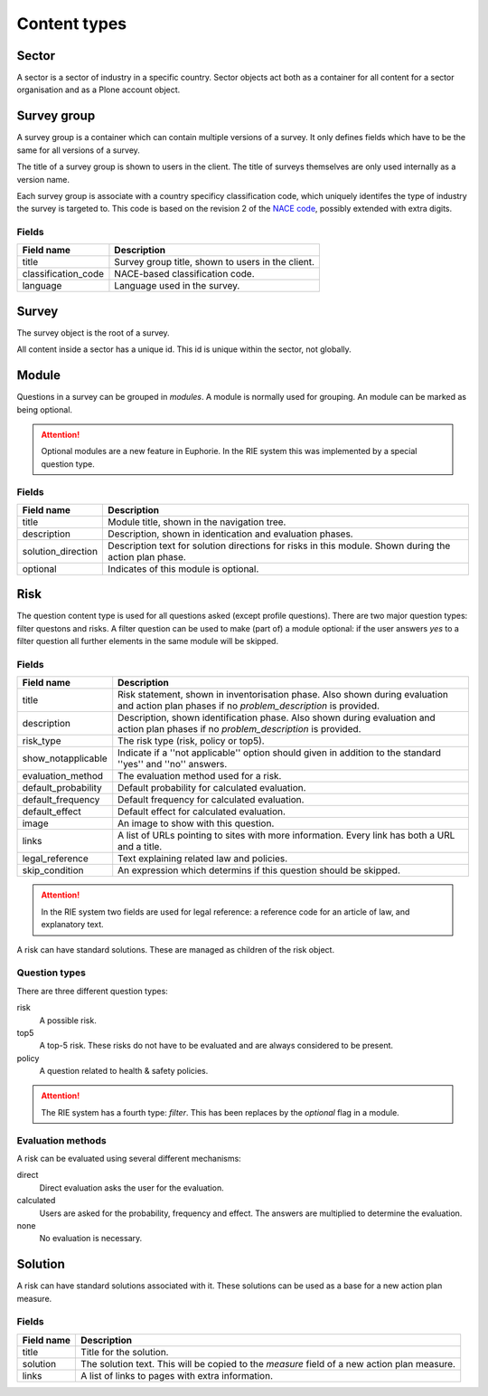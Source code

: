 Content types
=============

Sector
------

A sector is a sector of industry in a specific country. Sector objects act
both as a container for all content for a sector organisation and as a
Plone account object. 


Survey group
------------

A survey group is a container which can contain multiple versions of a
survey. It only defines fields which have to be the same for all versions
of a survey.

The title of a survey group is shown to users in the client. The title
of surveys themselves are only used internally as a version name.

Each survey group is associate with a country specificy classification code,
which uniquely identifes the type of industry the survey is targeted to. This
code is based on the revision 2 of the `NACE code`_, possibly extended with
extra digits.

.. _NACE code: http://ec.europa.eu/environment/emas/documents/nace_en.htm


Fields
~~~~~~

+----------------------+---------------------------------------------------+
| Field name           | Description                                       |
+======================+===================================================+
| title                | Survey group title, shown to users in the client. |
+----------------------+---------------------------------------------------+
| classification_code  | NACE-based classification code.                   |
+----------------------+---------------------------------------------------+
| language             | Language used in the survey.                      |
+----------------------+---------------------------------------------------+


Survey
------

The survey object is the root of a survey.

All content inside a sector has a unique id. This id is unique within the
sector, not globally.



Module
------

Questions in a survey can be grouped in *modules*. A module is normally used
for grouping. An module can be marked as being optional.

.. attention:: Optional modules are a new feature in Euphorie. In the RIE
   system this was implemented by a special question type.
   

Fields
~~~~~~

+----------------------+-------------------------------------------------+
| Field name           | Description                                     |
+======================+=================================================+
| title                | Module title, shown in the navigation tree.     |
+----------------------+-------------------------------------------------+
| description          | Description, shown in identication and          |
|                      | evaluation phases.                              |
+----------------------+-------------------------------------------------+
| solution_direction   | Description text for solution directions for    |
|                      | risks in this module. Shown during the action   |
|                      | plan phase.                                     |
+----------------------+-------------------------------------------------+
| optional             | Indicates of this module is optional.           |
+----------------------+-------------------------------------------------+

Risk
--------

The question content type is used for all questions asked (except profile
questions). There are two major question types: filter questons and risks.
A filter question can be used to make (part of) a module optional: if the
user answers *yes* to a filter question all further elements in the same
module will be skipped.


Fields
~~~~~~

+----------------------+-------------------------------------------------+
| Field name           | Description                                     |
+======================+=================================================+
| title                | Risk statement, shown in inventorisation phase. |
|                      | Also shown during evaluation and action plan    |
|                      | phases if no *problem_description* is provided. |
+----------------------+-------------------------------------------------+
| description          | Description, shown identification phase. Also   | 
|                      | shown during evaluation and action plan phases  |
|                      | if no *problem_description* is provided.        |
+----------------------+-------------------------------------------------+
| risk_type            | The risk type (risk, policy or top5).           |
+----------------------+-------------------------------------------------+
| show_notapplicable   | Indicate if a ''not applicable'' option should  |
|                      | given in addition to the standard ''yes'' and   |
|                      | ''no'' answers.                                 |
+----------------------+-------------------------------------------------+
| evaluation_method    | The evaluation method used for a risk.          |
+----------------------+-------------------------------------------------+
| default_probability  | Default probability for calculated evaluation.  |
+----------------------+-------------------------------------------------+
| default_frequency    | Default frequency for calculated evaluation.    |
+----------------------+-------------------------------------------------+
| default_effect       | Default effect for calculated evaluation.       |
+----------------------+-------------------------------------------------+
| image                | An image to show with this question.            |
+----------------------+-------------------------------------------------+
| links                | A list of URLs pointing to sites with more      |
|                      | information. Every link has both a URL and a    |
|                      | title.                                          |
+----------------------+-------------------------------------------------+
| legal_reference      | Text explaining related law and policies.       |
+----------------------+-------------------------------------------------+
| skip_condition       | An expression which determins if this question  |
|                      | should be skipped.                              |
+----------------------+-------------------------------------------------+

.. attention:: In the RIE system two fields are used for legal reference: a
   reference code for an article of law, and explanatory text. 

A risk can have standard solutions. These are managed as children of the
risk object.


Question types
~~~~~~~~~~~~~~

There are three different question types:

risk
  A possible risk.

top5
  A top-5 risk. These risks do not have to be evaluated and are always considered
  to be present.

policy
  A question related to health & safety policies.

.. attention:: The RIE system has a fourth type: *filter*. This has been
   replaces by the *optional* flag in a module.


Evaluation methods
~~~~~~~~~~~~~~~~~~
A risk can be evaluated using several different mechanisms:

direct
  Direct evaluation asks the user for the evaluation.

calculated
  Users are asked for the probability, frequency and effect. The answers are
  multiplied to determine the evaluation.

none
  No evaluation is necessary.



Solution
--------

A risk can have standard solutions associated with it. These solutions can
be used as a base for a new action plan measure.

Fields
~~~~~~

+----------------------+-------------------------------------------------+
| Field name           | Description                                     |
+======================+=================================================+
| title                | Title for the solution.                         |
+----------------------+-------------------------------------------------+
| solution             | The solution text. This will be copied to the   |
|                      | *measure* field of a new action plan measure.   |
+----------------------+-------------------------------------------------+
| links                | A list of links to pages with extra information.|
+----------------------+-------------------------------------------------+

